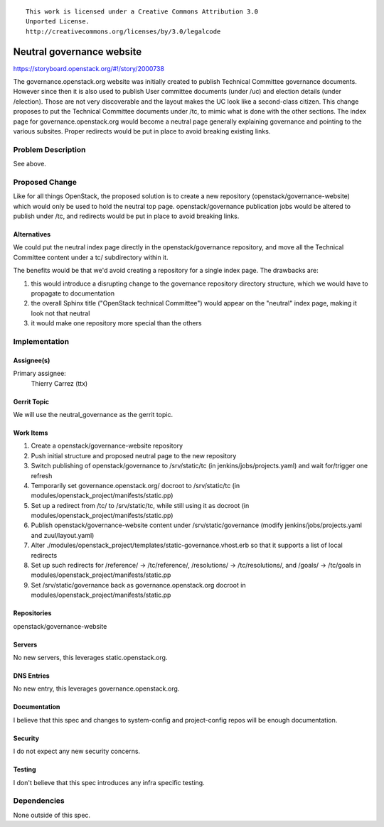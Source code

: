 ::

  This work is licensed under a Creative Commons Attribution 3.0
  Unported License.
  http://creativecommons.org/licenses/by/3.0/legalcode

==========================
Neutral governance website
==========================

https://storyboard.openstack.org/#!/story/2000738

The governance.openstack.org website was initially created to publish
Technical Committee governance documents. However since then it is also
used to publish User committee documents (under /uc) and election
details (under /election). Those are not very discoverable and the layout
makes the UC look like a second-class citizen. This change proposes to put
the Technical Committee documents under /tc, to mimic what is done with
the other sections. The index page for governance.openstack.org would become
a neutral page generally explaining governance and pointing to the various
subsites. Proper redirects would be put in place to avoid breaking existing
links.

Problem Description
===================

See above.

Proposed Change
===============

Like for all things OpenStack, the proposed solution is to create a new
repository (openstack/governance-website) which would only be used to hold
the neutral top page. openstack/governance publication jobs would be altered
to publish under /tc, and redirects would be put in place to avoid breaking
links.

Alternatives
------------

We could put the neutral index page directly in the openstack/governance
repository, and move all the Technical Committee content under a tc/
subdirectory within it.

The benefits would be that we'd avoid creating a repository for a single
index page. The drawbacks are:

#. this would introduce a disrupting change to the governance repository
   directory structure, which we would have to propagate to documentation
#. the overall Sphinx title ("OpenStack technical Committee") would appear
   on the "neutral" index page, making it look not that neutral
#. it would make one repository more special than the others


Implementation
==============

Assignee(s)
-----------

Primary assignee:
  Thierry Carrez (ttx)

Gerrit Topic
------------

We will use the neutral_governance as the gerrit topic.

Work Items
----------

#. Create a openstack/governance-website repository
#. Push initial structure and proposed neutral page to the new repository
#. Switch publishing of openstack/governance to /srv/static/tc
   (in jenkins/jobs/projects.yaml) and wait for/trigger one refresh
#. Temporarily set governance.openstack.org/ docroot to /srv/static/tc
   (in modules/openstack_project/manifests/static.pp)
#. Set up a redirect from /tc/ to /srv/static/tc, while still using it as
   docroot (in modules/openstack_project/manifests/static.pp)
#. Publish openstack/governance-website content under /srv/static/governance
   (modify jenkins/jobs/projects.yaml and zuul/layout.yaml)
#. Alter ./modules/openstack_project/templates/static-governance.vhost.erb
   so that it supports a list of local redirects
#. Set up such redirects for /reference/ -> /tc/reference/,
   /resolutions/ -> /tc/resolutions/, and /goals/ -> /tc/goals in
   modules/openstack_project/manifests/static.pp
#. Set /srv/static/governance back as governance.openstack.org docroot
   in modules/openstack_project/manifests/static.pp

Repositories
------------

openstack/governance-website

Servers
-------

No new servers, this leverages static.openstack.org.

DNS Entries
-----------

No new entry, this leverages governance.openstack.org.

Documentation
-------------

I believe that this spec and changes to system-config and project-config repos
will be enough documentation.

Security
--------

I do not expect any new security concerns.

Testing
-------

I don't believe that this spec introduces any infra specific testing.


Dependencies
============

None outside of this spec.
